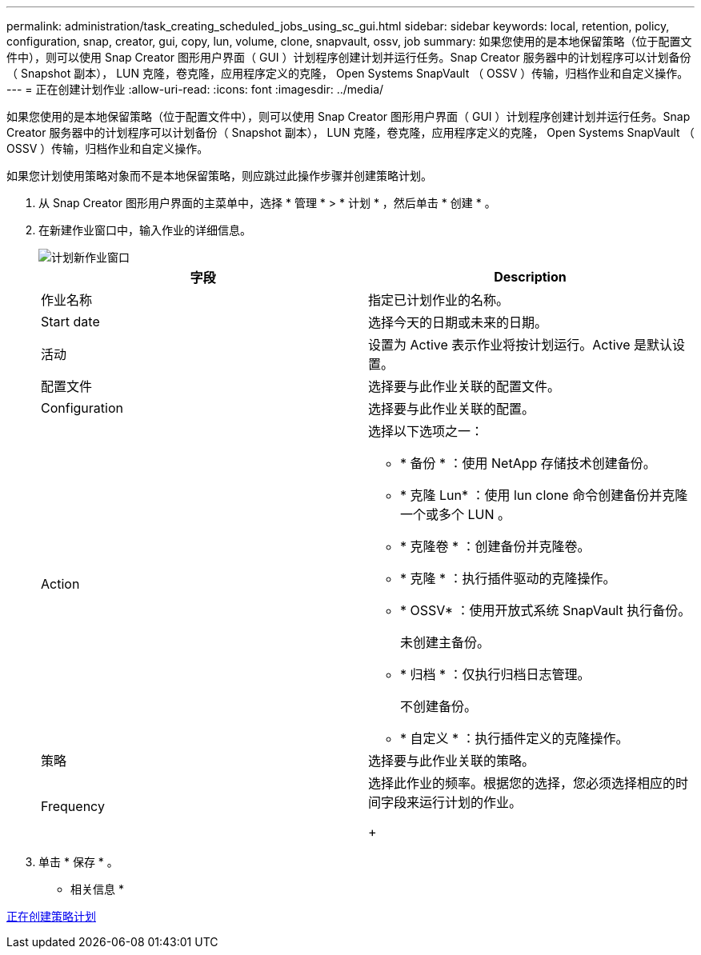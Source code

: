 ---
permalink: administration/task_creating_scheduled_jobs_using_sc_gui.html 
sidebar: sidebar 
keywords: local, retention, policy, configuration, snap, creator, gui, copy, lun, volume, clone, snapvault, ossv, job 
summary: 如果您使用的是本地保留策略（位于配置文件中），则可以使用 Snap Creator 图形用户界面（ GUI ）计划程序创建计划并运行任务。Snap Creator 服务器中的计划程序可以计划备份（ Snapshot 副本）， LUN 克隆，卷克隆，应用程序定义的克隆， Open Systems SnapVault （ OSSV ）传输，归档作业和自定义操作。 
---
= 正在创建计划作业
:allow-uri-read: 
:icons: font
:imagesdir: ../media/


[role="lead"]
如果您使用的是本地保留策略（位于配置文件中），则可以使用 Snap Creator 图形用户界面（ GUI ）计划程序创建计划并运行任务。Snap Creator 服务器中的计划程序可以计划备份（ Snapshot 副本）， LUN 克隆，卷克隆，应用程序定义的克隆， Open Systems SnapVault （ OSSV ）传输，归档作业和自定义操作。

如果您计划使用策略对象而不是本地保留策略，则应跳过此操作步骤并创建策略计划。

. 从 Snap Creator 图形用户界面的主菜单中，选择 * 管理 * > * 计划 * ，然后单击 * 创建 * 。
. 在新建作业窗口中，输入作业的详细信息。
+
image::../media/schedule_new_job_window.gif[计划新作业窗口]

+
|===
| 字段 | Description 


 a| 
作业名称
 a| 
指定已计划作业的名称。



 a| 
Start date
 a| 
选择今天的日期或未来的日期。



 a| 
活动
 a| 
设置为 Active 表示作业将按计划运行。Active 是默认设置。



 a| 
配置文件
 a| 
选择要与此作业关联的配置文件。



 a| 
Configuration
 a| 
选择要与此作业关联的配置。



 a| 
Action
 a| 
选择以下选项之一：

** * 备份 * ：使用 NetApp 存储技术创建备份。
** * 克隆 Lun* ：使用 lun clone 命令创建备份并克隆一个或多个 LUN 。
** * 克隆卷 * ：创建备份并克隆卷。
** * 克隆 * ：执行插件驱动的克隆操作。
** * OSSV* ：使用开放式系统 SnapVault 执行备份。
+
未创建主备份。

** * 归档 * ：仅执行归档日志管理。
+
不创建备份。

** * 自定义 * ：执行插件定义的克隆操作。




 a| 
策略
 a| 
选择要与此作业关联的策略。



 a| 
Frequency
 a| 
选择此作业的频率。根据您的选择，您必须选择相应的时间字段来运行计划的作业。

+

|===
. 单击 * 保存 * 。


* 相关信息 *

xref:task_creating_policy_schedules.adoc[正在创建策略计划]
